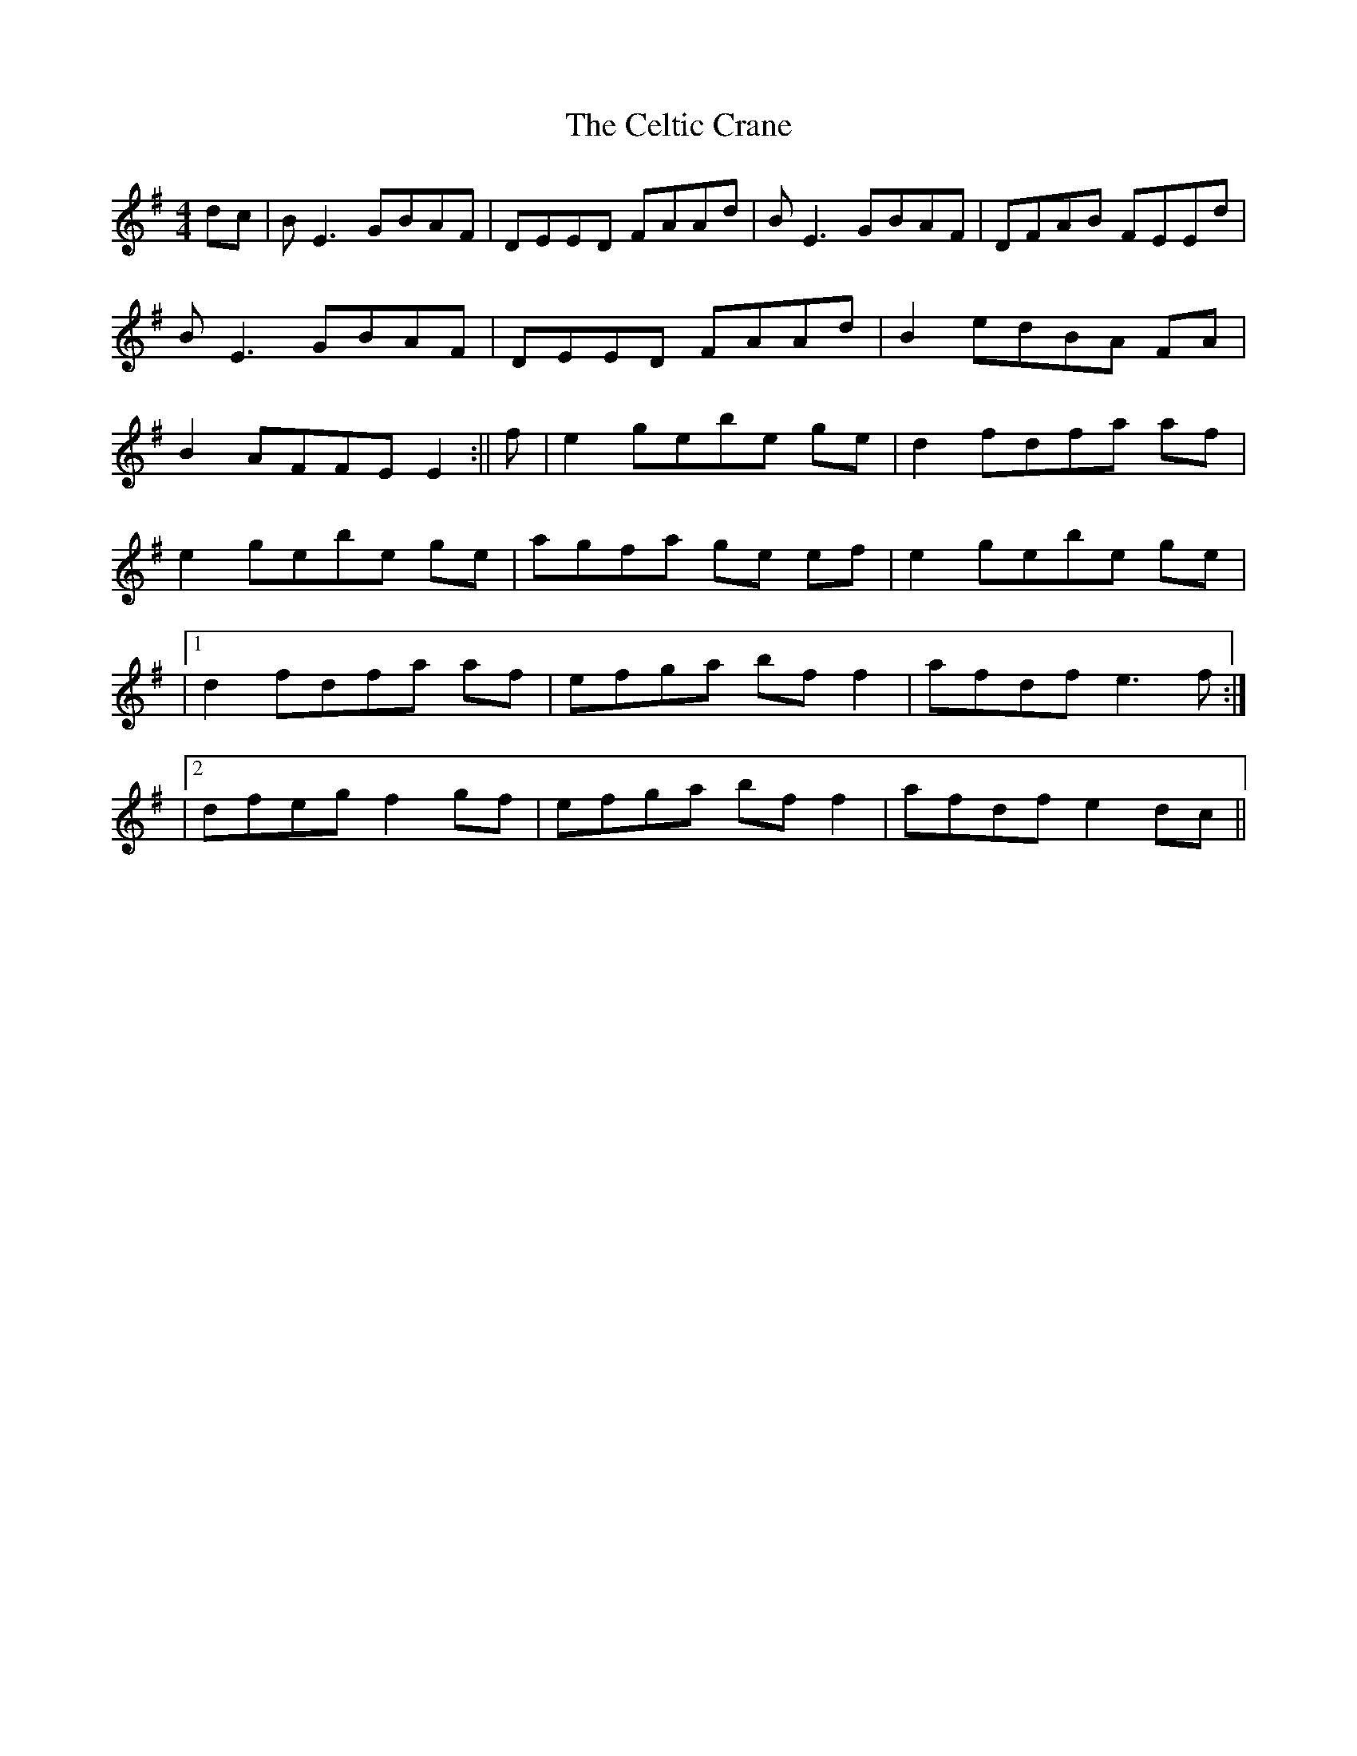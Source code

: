 X: 1
T: Celtic Crane, The
Z: Ediot
S: https://thesession.org/tunes/13816#setting24801
R: reel
M: 4/4
L: 1/8
K: Emin
dc|B E3 GBAF|DEED FAAd|B E3 GBAF|DFAB FEEd|
B E3 GBAF|DEED FAAd|B2 edBA FA|
B2 AFFE E2:||f|e2 gebe ge|d2 fdfa af|
e2 gebe ge|agfa ge ef|e2 gebe ge|
|1 d2 fdfa af|efga bf f2|afdf e3 f:|
|2 dfeg f2 gf|efga bf f2|afdf e2 dc||
